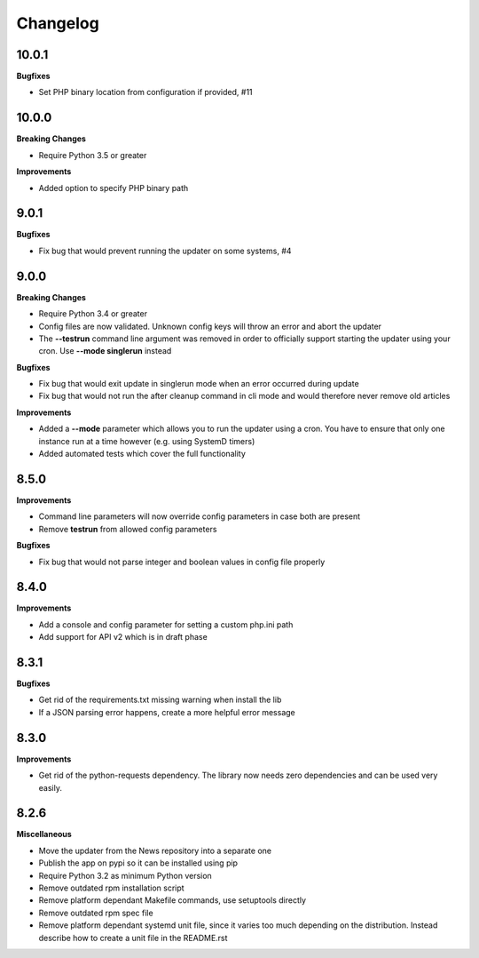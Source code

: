 .. :changelog:

Changelog
---------

10.0.1
+++++

**Bugfixes**

- Set PHP binary location from configuration if provided, #11


10.0.0
+++++

**Breaking Changes**

* Require Python 3.5 or greater

**Improvements**

- Added option to specify PHP binary path

9.0.1
+++++

**Bugfixes**

- Fix bug that would prevent running the updater on some systems, #4

9.0.0
+++++

**Breaking Changes**

* Require Python 3.4 or greater
* Config files are now validated. Unknown config keys will throw an error and abort the updater
* The **--testrun** command line argument was removed in order to officially support starting the updater using your cron. Use **--mode singlerun** instead

**Bugfixes**

- Fix bug that would exit update in singlerun mode when an error occurred during update
- Fix bug that would not run the after cleanup command in cli mode and would therefore never remove old articles

**Improvements**

* Added a **--mode** parameter which allows you to run the updater using a cron. You have to ensure that only one instance run at a time however (e.g. using SystemD timers)
* Added automated tests which cover the full functionality

8.5.0
+++++

**Improvements**

- Command line parameters will now override config parameters in case both are present
- Remove **testrun** from allowed config parameters

**Bugfixes**

- Fix bug that would not parse integer and boolean values in config file properly

8.4.0
+++++

**Improvements**

- Add a console and config parameter for setting a custom php.ini path
- Add support for API v2 which is in draft phase

8.3.1
+++++

**Bugfixes**

- Get rid of the requirements.txt missing warning when install the lib
- If a JSON parsing error happens, create a more helpful error message

8.3.0
+++++

**Improvements**

- Get rid of the python-requests dependency. The library now needs zero dependencies and can be used very easily.

8.2.6
+++++

**Miscellaneous**

- Move the updater from the News repository into a separate one
- Publish the app on pypi so it can be installed using pip
- Require Python 3.2 as minimum Python version
- Remove outdated rpm installation script
- Remove platform dependant Makefile commands, use setuptools directly
- Remove outdated rpm spec file
- Remove platform dependant systemd unit file, since it varies too much depending on the distribution. Instead describe how to create a unit file in the README.rst
